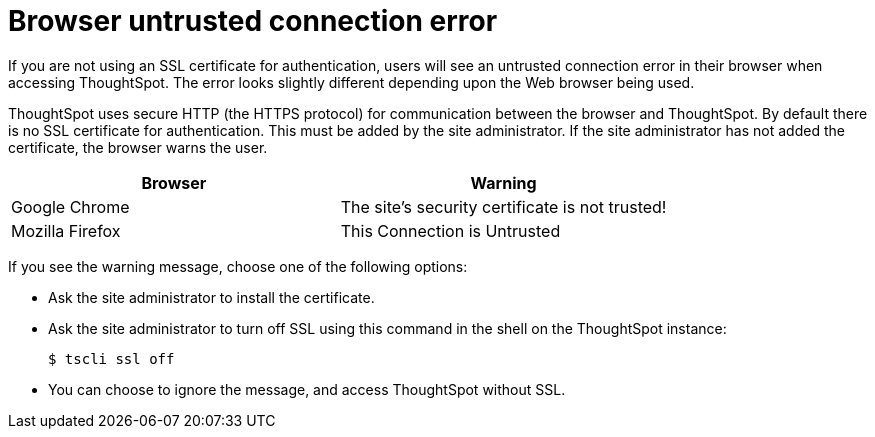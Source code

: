 = Browser untrusted connection error
:last_updated: 11/18/2019
:permalink: /:collection/:path.html
:sidebar: mydoc_sidebar
:summary: If you do not have an SSL certificate, users get an untrusted connection error.

If you are not using an SSL certificate for authentication, users will see an untrusted connection error in their browser when accessing ThoughtSpot.
The error looks slightly different depending upon the Web browser being used.

ThoughtSpot uses secure HTTP (the HTTPS protocol) for communication between the browser and ThoughtSpot.
By default there is no SSL certificate for authentication.
This must be added by the site administrator.
If the site administrator has not added the certificate, the browser warns the user.

|===
| Browser | Warning

| Google Chrome
| The site's security certificate is not trusted!

| Mozilla Firefox
| This Connection is Untrusted
|===

If you see the warning message, choose one of the following options:

* Ask the site administrator to install the certificate.
* Ask the site administrator to turn off SSL using this command in the shell on the ThoughtSpot instance:

 $ tscli ssl off

* You can choose to ignore the message, and access ThoughtSpot without SSL.
